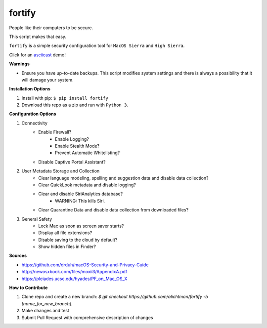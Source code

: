 ========
fortify
========

People like their computers to be secure.

This script makes that easy.

``fortify`` is a simple security configuration tool for ``MacOS Sierra`` and ``High Sierra``.

Click for an `asciicast <https://asciinema.org/a/MGEPQNTustyLj8m9pXKdUbPlM?theme=tango&speed=1.15>`_ demo!

**Warnings**

+ Ensure you have up-to-date backups. This script modifies system settings and there is always a possibility that it will damage your system.

**Installation Options**

1. Install with pip: ``$ pip install fortify``

2. Download this repo as a zip and run with ``Python 3``.


**Configuration Options**

1. Connectivity
    + Enable Firewall?
        - Enable Logging?
        - Enable Stealth Mode?
        - Prevent Automatic Whitelisting?
    + Disable Captive Portal Assistant?

2. User Metadata Storage and Collection
    + Clear language modeling, spelling and suggestion data and disable data collection?
    + Clear QuickLook metadata and disable logging?
    + Clear and disable SiriAnalytics database?
        - WARNING: This kills Siri.
    + Clear Quarantine Data and disable data collection from downloaded files?

3. General Safety
    + Lock Mac as soon as screen saver starts?
    + Display all file extensions?
    + Disable saving to the cloud by default?
    + Show hidden files in Finder?


**Sources**

+ https://github.com/drduh/macOS-Security-and-Privacy-Guide
+ http://newosxbook.com/files/moxii3/AppendixA.pdf
+ https://pleiades.ucsc.edu/hyades/PF_on_Mac_OS_X

**How to Contribute**

1. Clone repo and create a new branch: `$ git checkout https://github.com/alichtman/fortify -b [name_for_new_branch]`.
2. Make changes and test
3. Submit Pull Request with comprehensive description of changes
